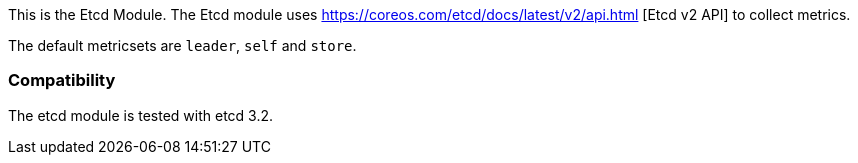 This is the Etcd Module. The Etcd module uses https://coreos.com/etcd/docs/latest/v2/api.html [Etcd v2 API] to collect metrics.

The default metricsets are `leader`, `self` and `store`.

[float]
=== Compatibility

The etcd module is tested with etcd 3.2.
